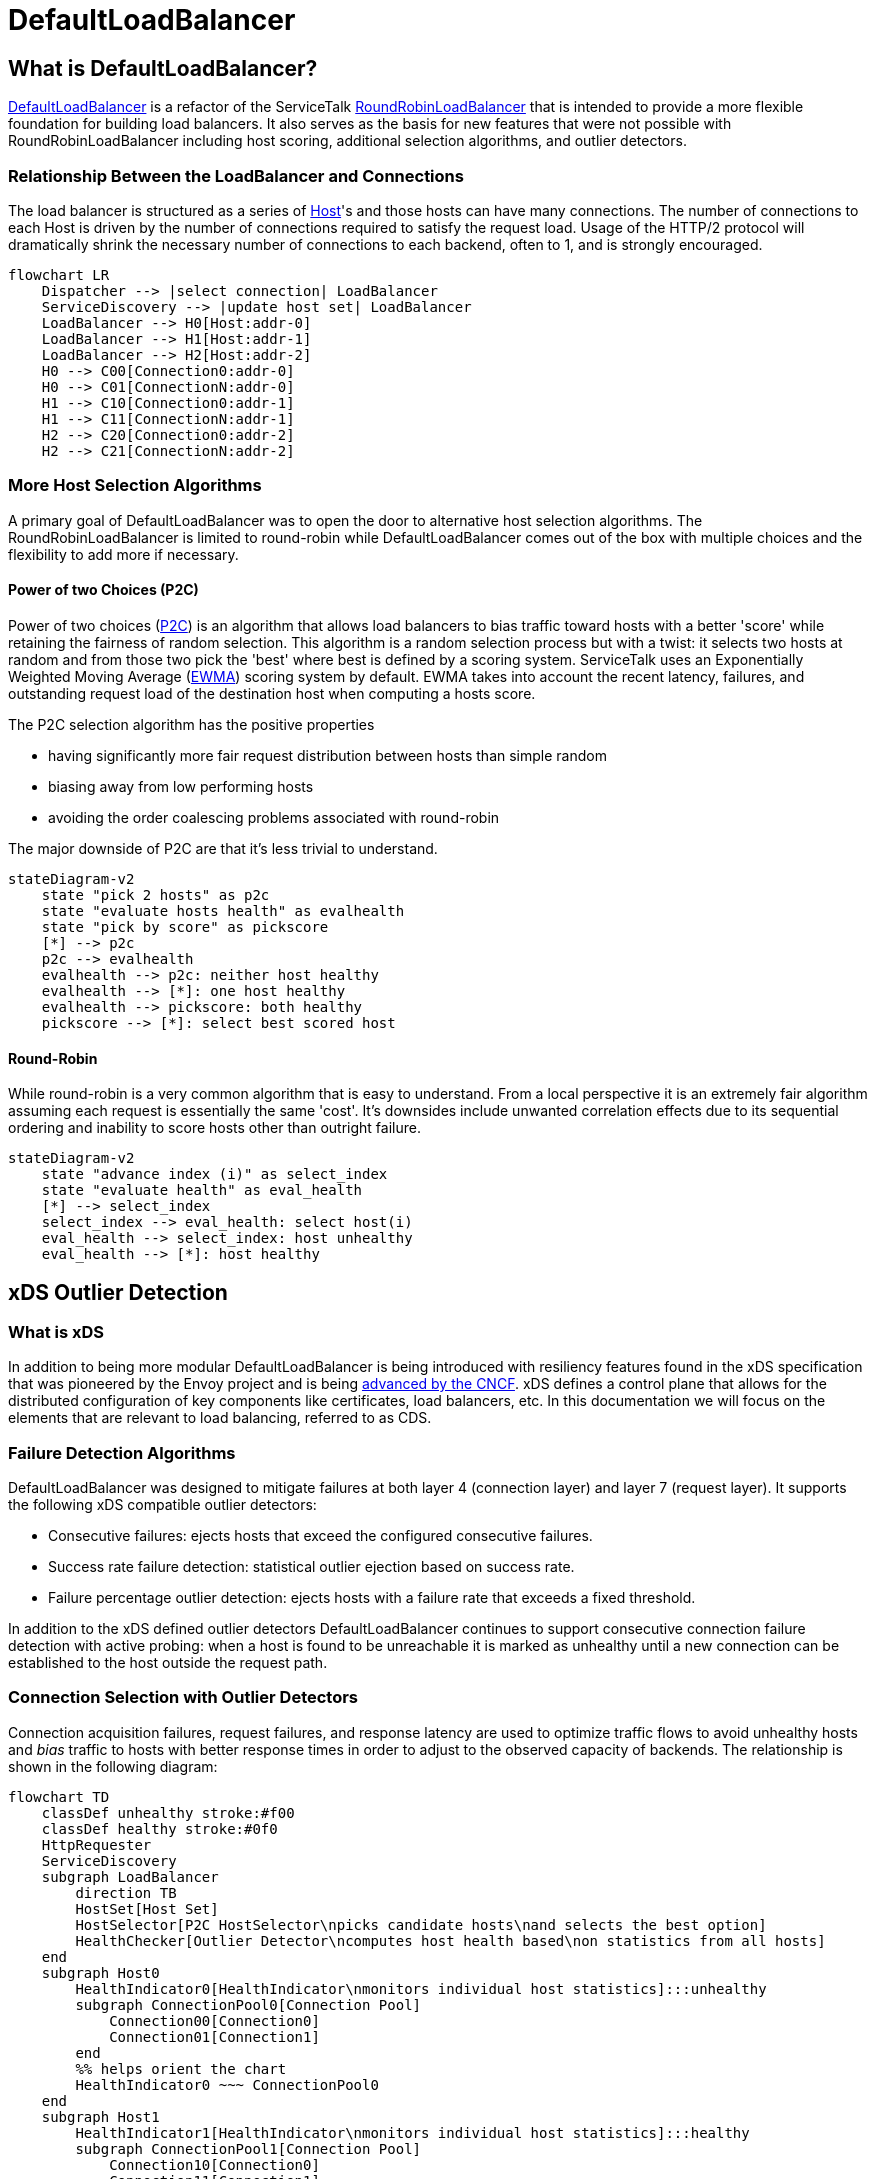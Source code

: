 = DefaultLoadBalancer

== What is DefaultLoadBalancer?

https://github.com/apple/servicetalk/blob/main/servicetalk-loadbalancer-experimental/src/main/java/io/servicetalk/loadbalancer/DefaultLoadBalancer.java[DefaultLoadBalancer]
is a refactor of the ServiceTalk
https://github.com/apple/servicetalk/blob/main/servicetalk-loadbalancer/src/main/java/io/servicetalk/loadbalancer/RoundRobinLoadBalancer.java[RoundRobinLoadBalancer]
that is intended to provide a more flexible foundation for building load balancers. It also serves as the basis for new
features that were not possible with RoundRobinLoadBalancer including host scoring, additional selection algorithms, and
outlier detectors.

=== Relationship Between the LoadBalancer and Connections

The load balancer is structured as a series of https://github.com/apple/servicetalk/blob/main/servicetalk-loadbalancer-experimental/src/main/java/io/servicetalk/loadbalancer/Host.java[Host]'s
and those hosts can have many connections. The number of connections to each Host is driven by the number of connections
required to satisfy the request load. Usage of the HTTP/2 protocol will dramatically shrink the necessary number of
connections to each backend, often to 1, and is strongly encouraged.

[source,mermaid]
----
flowchart LR
    Dispatcher --> |select connection| LoadBalancer
    ServiceDiscovery --> |update host set| LoadBalancer
    LoadBalancer --> H0[Host:addr-0]
    LoadBalancer --> H1[Host:addr-1]
    LoadBalancer --> H2[Host:addr-2]
    H0 --> C00[Connection0:addr-0]
    H0 --> C01[ConnectionN:addr-0]
    H1 --> C10[Connection0:addr-1]
    H1 --> C11[ConnectionN:addr-1]
    H2 --> C20[Connection0:addr-2]
    H2 --> C21[ConnectionN:addr-2]

----

=== More Host Selection Algorithms

A primary goal of DefaultLoadBalancer was to open the door to alternative host selection algorithms. The
RoundRobinLoadBalancer is limited to round-robin while DefaultLoadBalancer comes out of the box with multiple choices
and the flexibility to add more if necessary.

==== Power of two Choices (P2C)

Power of two choices (https://ieeexplore.ieee.org/document/963420[P2C]) is an algorithm that allows load balancers to
bias traffic toward hosts with a better 'score' while retaining the fairness of random selection. This algorithm is
a random selection process but with a twist: it selects two hosts at random and from those two pick the 'best' where
best is defined by a scoring system. ServiceTalk uses an Exponentially Weighted Moving Average
(http://www.eckner.com/papers/Algorithms%20for%20Unevenly%20Spaced%20Time%20Series.pdf[EWMA]) scoring system by default.
EWMA takes into account the recent latency, failures, and outstanding request load of the destination host when
computing a hosts score.

The P2C selection algorithm has the positive properties

* having significantly more fair request distribution between hosts than simple random
* biasing away from low performing hosts
* avoiding the order coalescing problems associated with round-robin

The major downside of P2C are that it's less trivial to understand.

[source,mermaid]
----
stateDiagram-v2
    state "pick 2 hosts" as p2c
    state "evaluate hosts health" as evalhealth
    state "pick by score" as pickscore
    [*] --> p2c
    p2c --> evalhealth
    evalhealth --> p2c: neither host healthy
    evalhealth --> [*]: one host healthy
    evalhealth --> pickscore: both healthy
    pickscore --> [*]: select best scored host
----

==== Round-Robin

While round-robin is a very common algorithm that is easy to understand. From a local perspective it is an extremely
fair algorithm assuming each request is essentially the same 'cost'. It's downsides include unwanted correlation effects
due to its sequential ordering and inability to score hosts other than outright failure.

[source,mermaid]
----
stateDiagram-v2
    state "advance index (i)" as select_index
    state "evaluate health" as eval_health
    [*] --> select_index
    select_index --> eval_health: select host(i)
    eval_health --> select_index: host unhealthy
    eval_health --> [*]: host healthy
----

== xDS Outlier Detection

=== What is xDS

In addition to being more modular DefaultLoadBalancer is being introduced with resiliency features found in the xDS
specification that was pioneered by the Envoy project and is being https://github.com/cncf/xds[advanced by the CNCF].
xDS defines a control plane that allows for the distributed configuration of key components like certificates,
load balancers, etc. In this documentation we will focus on the elements that are relevant to load balancing, referred
to as CDS.

=== Failure Detection Algorithms

DefaultLoadBalancer was designed to mitigate failures at both layer 4 (connection layer) and layer 7 (request layer).
It supports the following xDS compatible outlier detectors:

* Consecutive failures: ejects hosts that exceed the configured consecutive failures.
* Success rate failure detection: statistical outlier ejection based on success rate.
* Failure percentage outlier detection: ejects hosts with a failure rate that exceeds a fixed threshold.

In addition to the xDS defined outlier detectors DefaultLoadBalancer continues to support consecutive connection failure
detection with active probing: when a host is found to be unreachable it is marked as unhealthy until a new connection
can be established to the host outside the request path.

=== Connection Selection with Outlier Detectors

Connection acquisition failures, request failures, and response latency are used to optimize traffic flows to avoid
unhealthy hosts and _bias_ traffic to hosts with better response times in order to adjust to the observed capacity of
backends. The relationship is shown in the following diagram:

[source,mermaid]
----
flowchart TD
    classDef unhealthy stroke:#f00
    classDef healthy stroke:#0f0
    HttpRequester
    ServiceDiscovery
    subgraph LoadBalancer
        direction TB
        HostSet[Host Set]
        HostSelector[P2C HostSelector\npicks candidate hosts\nand selects the best option]
        HealthChecker[Outlier Detector\ncomputes host health based\non statistics from all hosts]
    end
    subgraph Host0
        HealthIndicator0[HealthIndicator\nmonitors individual host statistics]:::unhealthy
        subgraph ConnectionPool0[Connection Pool]
            Connection00[Connection0]
            Connection01[Connection1]
        end
        %% helps orient the chart
        HealthIndicator0 ~~~ ConnectionPool0
    end
    subgraph Host1
        HealthIndicator1[HealthIndicator\nmonitors individual host statistics]:::healthy
        subgraph ConnectionPool1[Connection Pool]
            Connection10[Connection0]
            Connection11[Connection1]
        end
        %% helps to orient the chart
        HealthIndicator1 ~~~ ConnectionPool1
    end
    %% make sure our hosts and close to the LoadBalancer
    LoadBalancer ~~~ Host0 & Host1
    HttpRequester ~~~ LoadBalancer
    HostSelector -.-x |unhealthy host\navoided| HealthIndicator0
    HttpRequester -.-> |select connection| HostSelector -.-> |healthy host\npreferred| HealthIndicator1
    HealthIndicator1 -.-> Connection11
    %% to make the boxes the same size
    HealthIndicator0 ~~~ Connection01
    HealthChecker <--> HealthIndicator0 & HealthIndicator1
    ServiceDiscovery --> |update host set| HostSet --> |rebuild HostSelector \nwith new host set| HostSelector
----

=== Connection Acquisition Workflow

By default, ServiceTalk attempts to minimize the connection load to each host. If the situation arises where there is
not a session capable of serving a request then connection acquisition can happen on the request path. The session
acquisition flow is roughly like this:

[source,mermaid]
----
sequenceDiagram
    participant requester
    participant load-balancer
    participant host
    participant connection-factory
    requester->>load-balancer: request a connection
    load-balancer->>host: select a connection from the host
    host->>host: use connection from pool
    host-->>requester: connection reuse
    host->>connection-factory: create new connection
    connection-factory->>host: connection created and added to pool
    host->>requester: connection returned
----

== Future Capabilities

=== Weighted Load Balancing

Not all hosts are created equal! Due to different underlying hardware platforms, other tenants on the same host, or even
just a bad cache day, we often find that not all instances of a service have the same capacity. The P2C selection
algorithm can approximate this, but it is only inferred. With
https://github.com/bryce-anderson/servicetalk/blob/bl_anderson/default_loadbalancer_docs/servicetalk-client-api/src/main/java/io/servicetalk/client/api/ServiceDiscoverer.java[ServiceDiscoverer]
or control-plane support we can explicitly propagate weight information to ServiceTalk's DefaultLoadBalancer. Adding
weight support to the host selection process will let users leverage this data.

=== Priority Groups

Priority groups are another notion of weights in load balancing. Priority groups are a feature of the xDS protocol that
lets users partition backend instances into groups that have a relative priority to each other. The load balancer will
use hosts from as many priority groups as necessary to maintain a minimum specified number of healthy backends. A
common use case is to specify a primary destination, usually locally, for latency and transit cost reasons while
maintaining a set of backup destinations to use in the case of local disruptions.

=== Subsetting

When the sizes of two connected clusters grow the number of connections can become burdensome if the load balancer
maintains a full mesh network. Sub-setting can reduce the connection count by only creating connections to a subset of
backends. There are a number of ways to determine ths subset which can range from simple random sub-setting, which is
trivial to implement but suffers from load variance, to more intricate models.